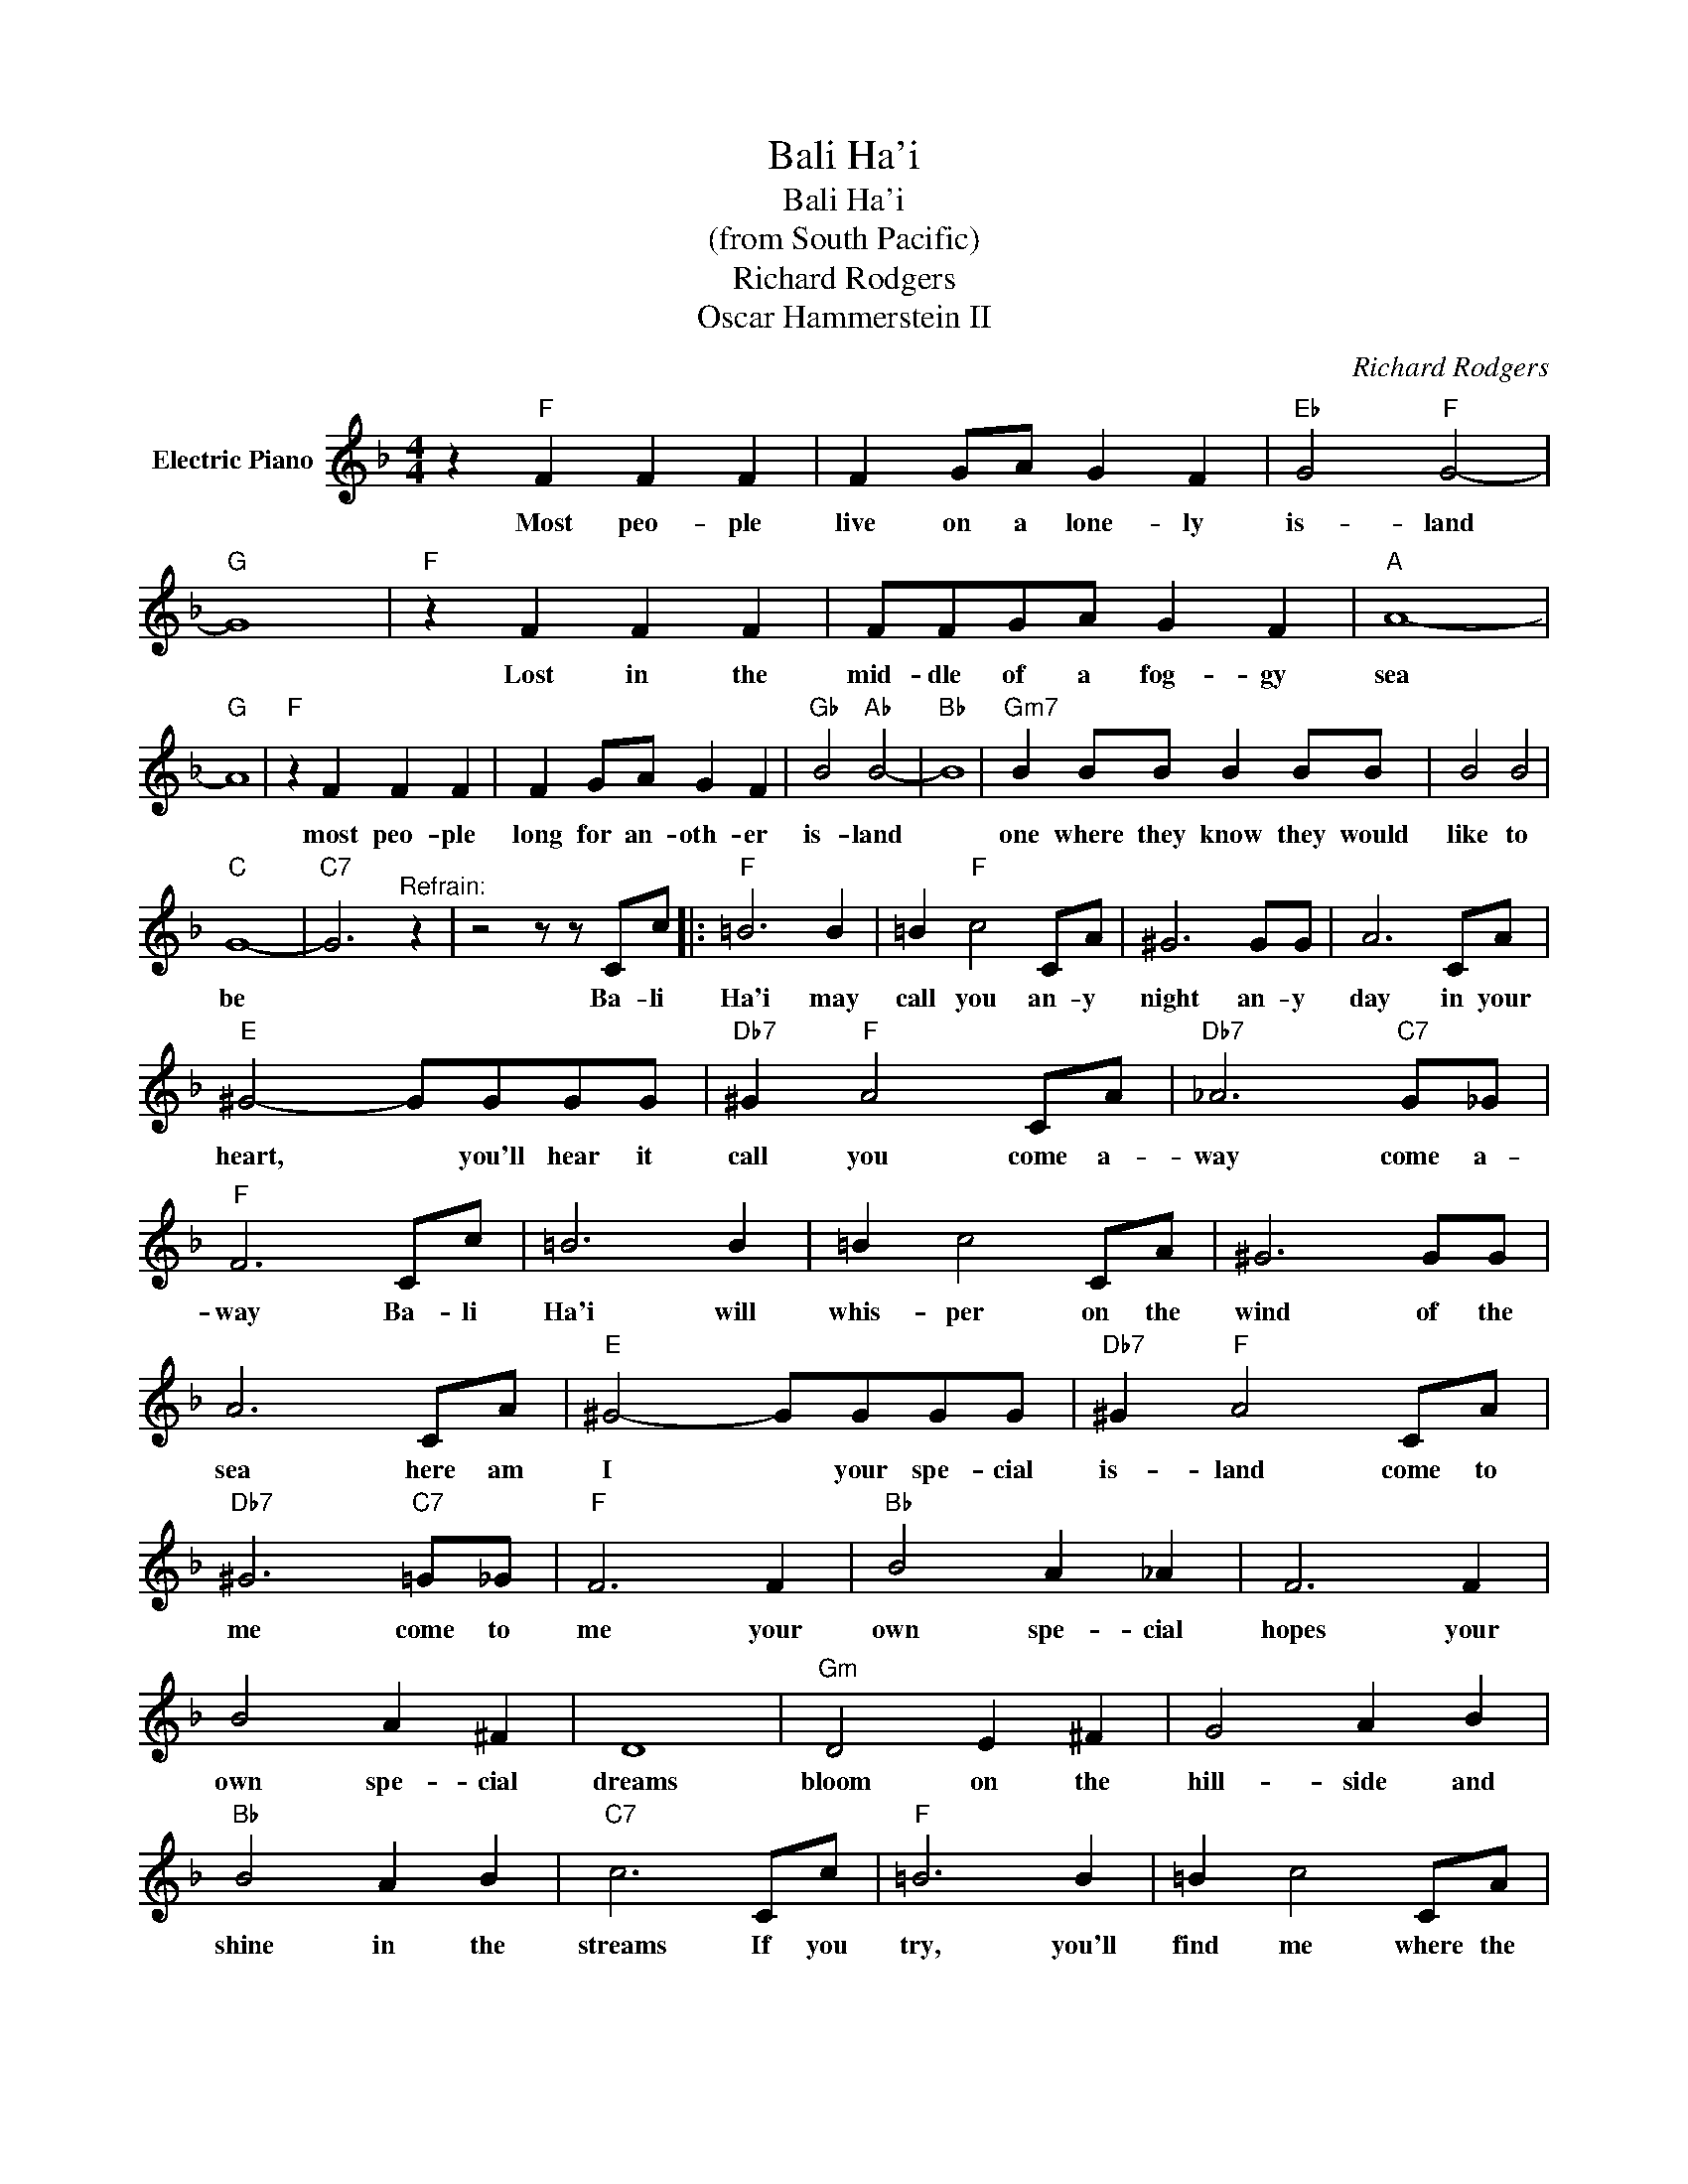 X:1
T:Bali Ha'i
T:Bali Ha'i
T:(from South Pacific)
T:Richard Rodgers
T:Oscar Hammerstein II
C:Richard Rodgers
Z:All Rights Reserved
L:1/8
M:4/4
K:F
V:1 treble nm="Electric Piano"
%%MIDI program 4
V:1
 z2"F" F2 F2 F2 | F2 GA G2 F2 |"Eb" G4"F" G4- |"G" G8 |"F" z2 F2 F2 F2 | FFGA G2 F2 |"A" A8- | %7
w: Most peo- ple|live on a lone- ly|is- land||Lost in the|mid- dle of a fog- gy|sea|
"G" A8 |"F" z2 F2 F2 F2 | F2 GA G2 F2 |"Gb" B4"Ab" B4- |"Bb" B8 |"Gm7" B2 BB B2 BB | B4 B4 | %14
w: |most peo- ple|long for an- oth- er|is- land||one where they know they would|like to|
"C" G8- |"C7" G6"^Refrain:" z2 | z4 z z Cc |:"F" =B6 B2 | =B2"F" c4 CA | ^G6 GG | A6 CA | %21
w: be||Ba- li|Ha'i may|call you an- y|night an- y|day in your|
"E" ^G4- GGGG |"Db7" ^G2"F" A4 CA |"Db7" _A6"C7" G_G |"F" F6 Cc | =B6 B2 | =B2 c4 CA | ^G6 GG | %28
w: heart, * you'll hear it|call you come a-|way come a-|way Ba- li|Ha'i will|whis- per on the|wind of the|
 A6 CA |"E" ^G4- GGGG |"Db7" ^G2"F" A4 CA |"Db7" ^G6"C7" =G_G |"F" F6 F2 |"Bb" B4 A2 _A2 | F6 F2 | %35
w: sea here am|I * your spe- cial|is- land come to|me come to|me your|own spe- cial|hopes your|
 B4 A2 ^F2 | D8 |"Gm" D4 E2 ^F2 | G4 A2 B2 |"Bb" B4 A2 B2 |"C7" c6 Cc |"F" =B6 B2 | =B2 c4 CA | %43
w: own spe- cial|dreams|bloom on the|hill- side and|shine in the|streams If you|try, you'll|find me where the|
 ^G6 GG | A6 CA |"E" ^G4- GGGG |"Db7" ^G2"F" A4"C7" CA |"Db7" ^G6"C7" =G_G |"F7" F6 FF | %49
w: sky meet the|sea here am|I * your spec- ail|is- land! come to|me come to|me! Ba- li|
"Bb" G6 GG |"C" B6 BB |1"F" d8- | d6 z2 |"E" E4 E3 E |"Dm" F2 D6 |"E" E3 E E3 E |"Dm" F2 D4 D2 | %57
w: Ha'i Ba- li|Ha'i Ba- li|Ha'i||some day you'll|see me|float- ing in the|sun- shine my|
"Gm" G4 G2 G2 | G2 BA G2 AG |"F" F8- | F6 z2 |"G" G4 G3 G |"Dm" A2 F6 |"G" G3 G G3 G |"Dm" A2 F6 | %65
w: head stick- ing|out from a low fly- ing|cloud||you'll hear me|call you|sing- ing through the|sun- shine|
"Gb" B4"Ab" B4 |"Bb" B4"Ab" B2"Bb" B2 |"Db" F8- |"F" F6 Cc | =B6 Cc | =B6 CA |"C7" d8- | %72
w: sweet and|clear as can|be|* come to|me here I|am come to|me!|
 d4 z2 Cc :|2"F" d8- | d4 z4 |] %75
w: * Bal- i|Ha'i!||

